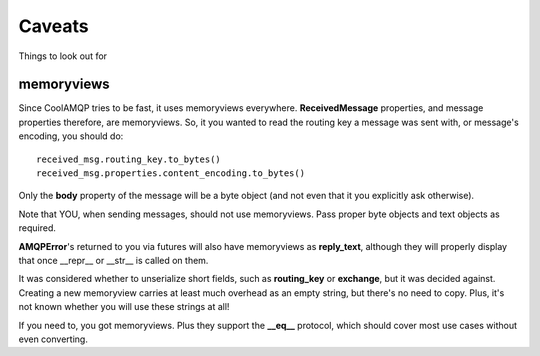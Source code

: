 Caveats
=======

Things to look out for

memoryviews
-----------

Since CoolAMQP tries to be fast, it uses memoryviews everywhere. **ReceivedMessage** properties, and message
properties therefore, are memoryviews. So, it you wanted to read the routing key a message was sent with,
or message's encoding, you should do:

::

    received_msg.routing_key.to_bytes()
    received_msg.properties.content_encoding.to_bytes()

Only the **body** property of the message will be a byte object (and not even that it you explicitly ask otherwise).

Note that YOU, when sending messages, should not use memoryviews. Pass proper byte objects and text objects
as required.

**AMQPError**'s returned to you via futures will also have memoryviews as **reply_text**, although they will
properly display that once __repr__ or __str__ is called on them.

It was considered whether to unserialize short fields, such as **routing_key** or **exchange**, but it was decided against.
Creating a new memoryview carries at least much overhead as an empty string, but there's no need to copy.
Plus, it's not known whether you will use these strings at all!

If you need to, you got memoryviews. Plus they support the **__eq__** protocol, which should cover most
use cases without even converting.
